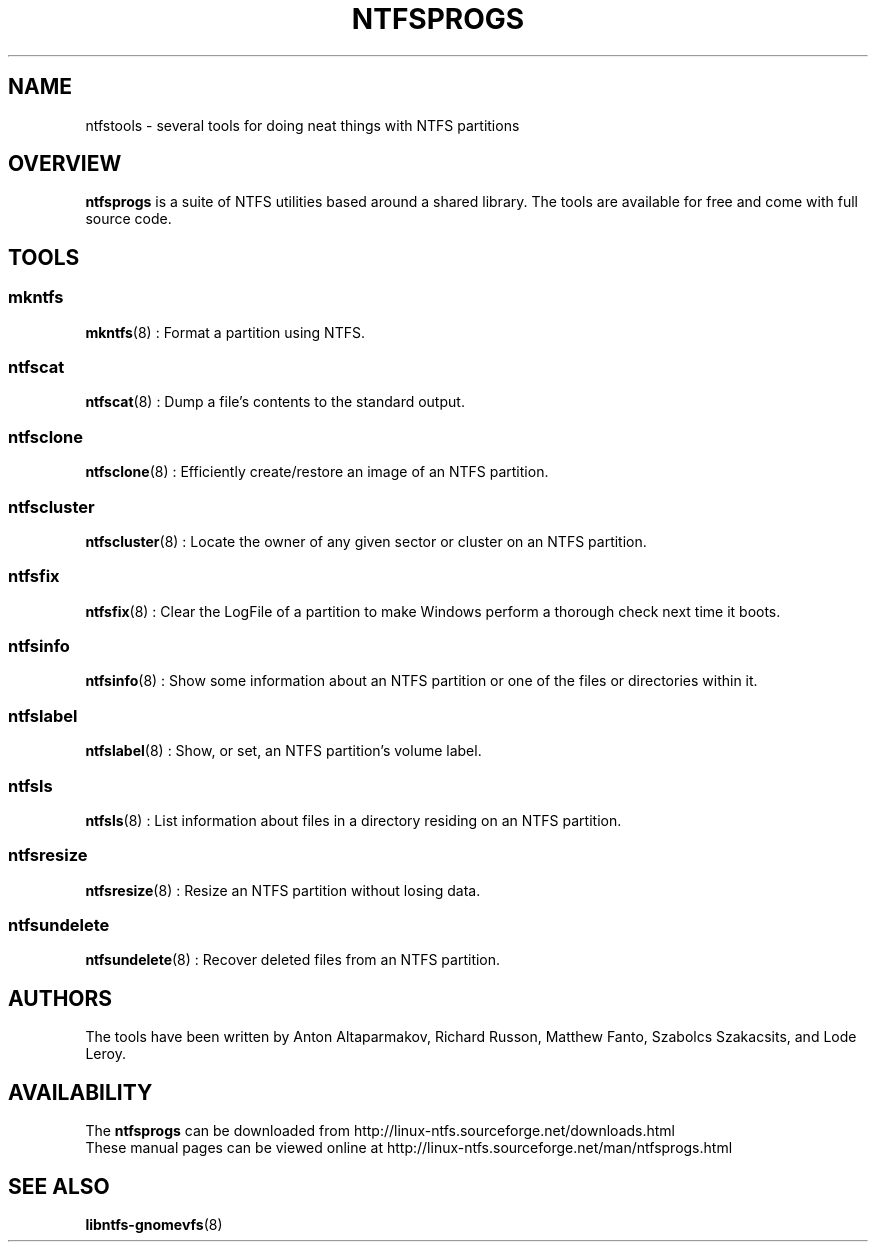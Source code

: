.\" Copyright (c) 2002 Richard Russon. All Rights Reserved.
.\" Copyright (c) 2002-2003 Anton Altaparmakov. All Rights Reserved.
.\" This file may be copied under the terms of the GNU Public License.
.\"
.TH NTFSPROGS 8 "August 2003" "ntfsprogs version 1.9.0"
.SH NAME
ntfstools \- several tools for doing neat things with NTFS partitions
.SH OVERVIEW
.B ntfsprogs
is a suite of NTFS utilities based around a shared library.  The tools are
available for free and come with full source code.

.SH TOOLS
.SS mkntfs
.PP
.BR mkntfs (8)
: Format a partition using NTFS.
.SS ntfscat
.PP
.BR ntfscat (8)
: Dump a file's contents to the standard output.
.PP
.SS ntfsclone
.PP
.BR ntfsclone (8)
: Efficiently create/restore an image of an NTFS partition.
.SS ntfscluster
.PP
.BR ntfscluster (8)
: Locate the owner of any given sector or cluster on an NTFS partition.
.SS ntfsfix
.PP
.BR ntfsfix (8)
: Clear the LogFile of a partition to make Windows perform a thorough
check next time it boots.
.SS ntfsinfo
.PP
.BR ntfsinfo (8)
: Show some information about an NTFS partition or one of the files
or directories within it.
.SS ntfslabel
.PP
.BR ntfslabel (8)
: Show, or set, an NTFS partition's volume label.
.SS ntfsls
.PP
.BR ntfsls (8)
: List information about files in a directory residing on an NTFS partition.
.SS ntfsresize
.PP
.BR ntfsresize (8)
: Resize an NTFS partition without losing data.
.SS ntfsundelete
.PP
.BR ntfsundelete (8)
: Recover deleted files from an NTFS partition.

.SH AUTHORS
.PP
The tools have been written by Anton Altaparmakov, Richard Russon, Matthew Fanto, Szabolcs Szakacsits, and Lode Leroy.

.SH AVAILABILITY
The
.B ntfsprogs
can be downloaded from http://linux-ntfs.sourceforge.net/downloads.html
.br
These manual pages can be viewed online at http://linux-ntfs.sourceforge.net/man/ntfsprogs.html

.SH SEE ALSO
.BR libntfs-gnomevfs (8)


